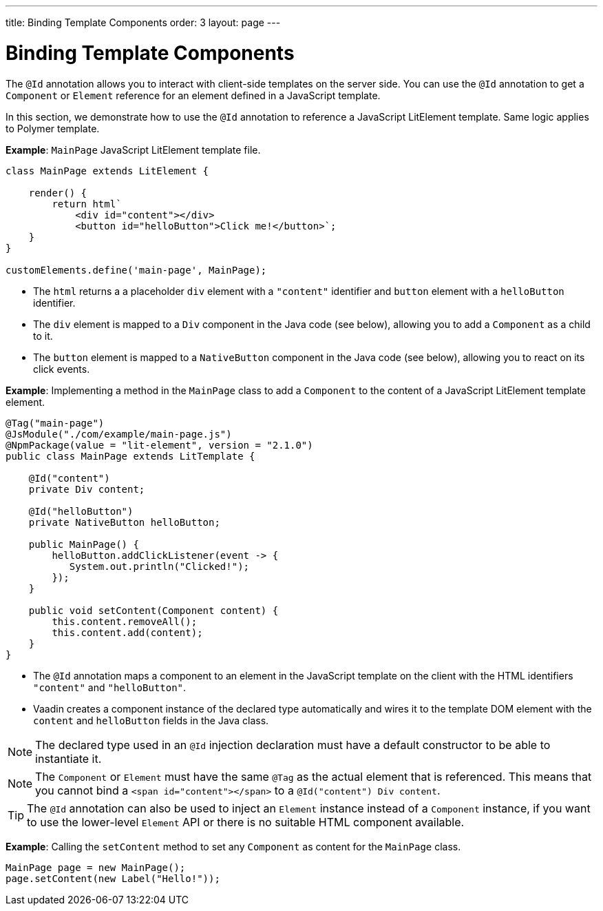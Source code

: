 ---
title: Binding Template Components
order: 3
layout: page
---

= Binding Template Components

The `@Id` annotation allows you to interact with client-side templates on the server side. You can use the `@Id` annotation to get a `Component` or `Element` reference for an element defined in a JavaScript template.

In this section, we demonstrate how to use the `@Id` annotation to reference a JavaScript LitElement template. Same logic applies to Polymer template.

*Example*: `MainPage` JavaScript LitElement template file.

[source,js]
----
class MainPage extends LitElement {

    render() {
        return html`
            <div id="content"></div>
            <button id="helloButton">Click me!</button>`;
    }
}

customElements.define('main-page', MainPage);
----
* The `html` returns a a placeholder `div`  element with a `"content"` identifier and `button` element with a `helloButton` identifier.
* The `div` element is mapped to a `Div` component in the Java code (see below), allowing you to add a `Component` as a child to it.
* The `button` element is mapped to a `NativeButton` component in the Java code (see below), allowing you to react on its click events.

*Example*: Implementing a method in the `MainPage` class to add a `Component` to the content of a JavaScript LitElement template element.

[source,java]
----
@Tag("main-page")
@JsModule("./com/example/main-page.js")
@NpmPackage(value = "lit-element", version = "2.1.0")
public class MainPage extends LitTemplate {

    @Id("content")
    private Div content;

    @Id("helloButton")
    private NativeButton helloButton;

    public MainPage() {
        helloButton.addClickListener(event -> {
           System.out.println("Clicked!");
        });
    }

    public void setContent(Component content) {
        this.content.removeAll();
        this.content.add(content);
    }
}
----
* The `@Id` annotation maps a component to an element in the JavaScript template on the client with the HTML identifiers `"content"` and `"helloButton"`.
* Vaadin creates a component instance of the declared type automatically and wires it to the template DOM element with the `content` and `helloButton` fields in the Java class.

[NOTE]
The declared type used in an `@Id` injection declaration must have a default constructor to be able to instantiate it.

[NOTE]
The `Component` or `Element` must have the same `@Tag` as the actual element that is referenced. This means that you cannot bind a `<span id="content"></span>` to a `@Id("content") Div content`.

[TIP]
The `@Id` annotation can also be used to inject an `Element` instance instead of a `Component` instance, if you want to use the lower-level `Element` API or there is no suitable HTML component available.

*Example*: Calling the `setContent` method to set any `Component` as content for the `MainPage` class.

[source,java]
----
MainPage page = new MainPage();
page.setContent(new Label("Hello!"));
----


